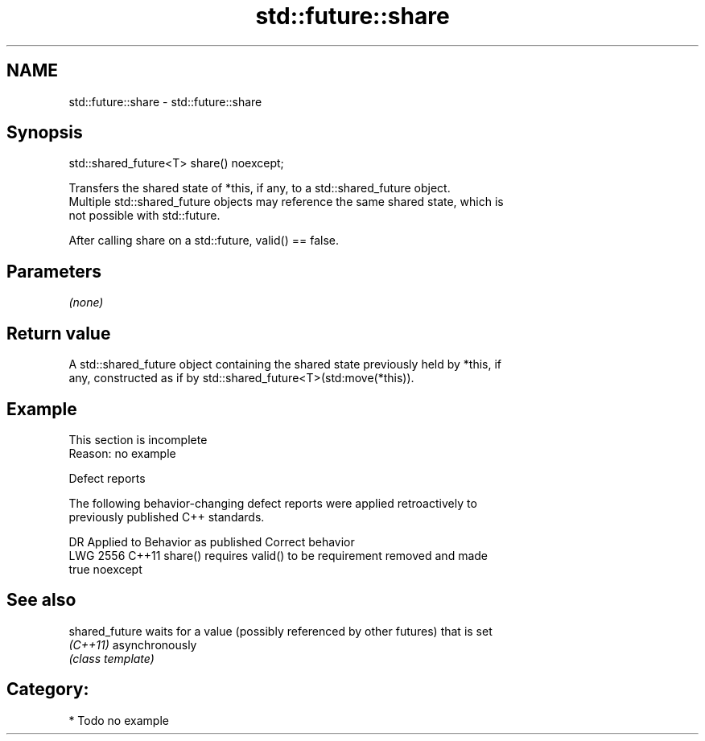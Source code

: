 .TH std::future::share 3 "2021.11.17" "http://cppreference.com" "C++ Standard Libary"
.SH NAME
std::future::share \- std::future::share

.SH Synopsis
   std::shared_future<T> share() noexcept;

   Transfers the shared state of *this, if any, to a std::shared_future object.
   Multiple std::shared_future objects may reference the same shared state, which is
   not possible with std::future.

   After calling share on a std::future, valid() == false.

.SH Parameters

   \fI(none)\fP

.SH Return value

   A std::shared_future object containing the shared state previously held by *this, if
   any, constructed as if by std::shared_future<T>(std:move(*this)).

.SH Example

    This section is incomplete
    Reason: no example

   Defect reports

   The following behavior-changing defect reports were applied retroactively to
   previously published C++ standards.

      DR    Applied to     Behavior as published              Correct behavior
   LWG 2556 C++11      share() requires valid() to be requirement removed and made
                       true                           noexcept

.SH See also

   shared_future waits for a value (possibly referenced by other futures) that is set
   \fI(C++11)\fP       asynchronously
                 \fI(class template)\fP

.SH Category:

     * Todo no example
